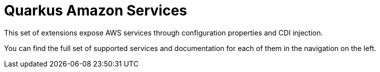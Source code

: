 = Quarkus Amazon Services

This set of extensions expose AWS services through configuration properties and CDI injection.

You can find the full set of supported services and documentation for each of them in the navigation on the left.
